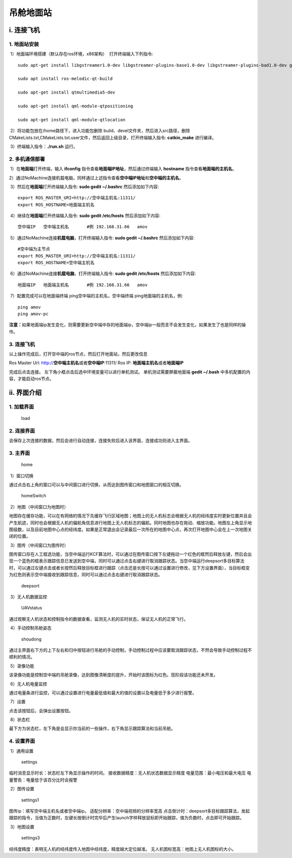 吊舱地面站
==========




i. 连接飞机
-----------

1. 地面站安装
^^^^^^^^^^^^^

​ 1）地面端环境搭建（默认存在ros环境，x86架构） ​ 打开终端输入下列指令:

::

   sudo apt-get install libgstreamer1.0-dev libgstreamer-plugins-base1.0-dev libgstreamer-plugins-bad1.0-dev gstreamer1.0-plugins-base gstreamer1.0-plugins-good gstreamer1.0-plugins-bad gstreamer1.0-plugins-ugly gstreamer1.0-libav gstreamer1.0-doc gstreamer1.0-tools gstreamer1.0-x gstreamer1.0-alsa gstreamer1.0-gl gstreamer1.0-gtk3 gstreamer1.0-qt5 gstreamer1.0-pulseaudio

   sudo apt install ros-melodic-qt-build

   sudo apt-get install qtmultimedia5-dev

   sudo apt-get install qml-module-qtpositioning

   sudo apt-get install qml-module-qtlocation

​ 2）将功能包放在/home路径下，进入功能包删除
build、devel文件夹，然后进入src路径，删除CMakeLists.txt,CMakeLists.txt.user文件，然后返回上级目录，打开终端输入指令:
**catkin_make** 进行编译。

​ 3）终端输入指令：\ **./run.sh** 运行。

2. 多机通信部署
^^^^^^^^^^^^^^^

​ 1）在\ **地面端**\ 打开终端，输入 **ifconfig**
指令查看\ **地面端IP地址**\ ，然后通过终端输入 **hostname**
指令查看\ **地面端的主机名**\ 。

​
2）通过NoMachine连接机载电脑，同样通过上述指令查看\ **空中端IP地址**\ 和\ **空中端的主机名**\ 。

​ 3）然后在\ **地面端**\ 打开终端输入指令: **sudo gedit ~/.bashrc**
然后添加如下内容:

::

   export ROS_MASTER_URI=http://空中端主机名:11311/
   export ROS_HOSTNAME=地面端主机名

​ 4）继续在\ **地面端**\ 打开终端输入指令: **sudo gedit /etc/hosts**
然后添加如下内容:

::

   空中端IP   空中端主机名       #例 192.168.31.66   amov

​ 5）通过NoMachine连接\ **机载电脑**\ ，打开终端输入指令: **sudo gedit
~/.bashrc** 然后添加如下内容:

::

   #空中端为主节点
   export ROS_MASTER_URI=http://空中端主机名:11311/
   export ROS_HOSTNAME=空中端主机名

​ 6）通过NoMachine连接\ **机载电脑**\ ，打开终端输入指令: **sudo gedit
/etc/hosts** 然后添加如下内容:

::

   地面端IP   地面端主机名       #例 192.168.31.66   amov

​ 7）配置完成可以在地面端终端 ping空中端的主机名，空中端终端
ping地面端的主机名，例:

::

   ping amov
   ping amov-pc

**注意：**\ 如果地面端ip发生变化，则需要更新空中端中存的地面端ip，空中端ip一般而言不会发生变化，如果发生了也是同样的操作。

3. 连接飞机
^^^^^^^^^^^

以上操作完成后，打开空中端的ros节点，然后打开地面站，然后更改信息

|image0|

Ros Master Url: http://**空中端主机名**\ 或者\ **空中端IP**:11311/ Ros
IP: **地面端主机名**\ 或者\ **地面端IP**

完成后点击连接。 左下角小框点击后选中环境变量可以进行单机测试。
单机测试需要屏蔽地面端 **gedit ~/.bash**
中多机配置的内容，才能启动ros节点。

ii. 界面介绍
------------

1. 加载界面
^^^^^^^^^^^

.. figure::  ../../images/gimbal_ground_station/load.jpg
   :alt: load

   load

2. 连接界面
^^^^^^^^^^^

|image1|

会保存上次连接的数据，然后会进行自动连接，连接失败后进入该界面，连接成功则进入主界面。

3. 主界面
^^^^^^^^^

.. figure::  ../../images/gimbal_ground_station/home.jpg
   :alt: home

   home

​ 1）窗口切换

通过点击右上角的窗口可以与中间窗口进行切换，从而达到图传窗口和地图窗口的相互切换。

.. figure::  ../../images/gimbal_ground_station/homeSwitch.jpg
   :alt: homeSwitch

   homeSwitch

​ 2）地图（中间窗口为地图时）

地图存在缓存功能，可以在有网络的情况下先缓存飞行区域地图；地图上的无人机标志会根据无人机的经纬度实时更新位置并且会产生航迹，同时也会根据无人机的偏航角信息进行地图上无人机标志的偏航。同时地图也存在拖动、缩放功能。地图左上角显示地图级数，以及目前地图中心点的经纬度。如果是正常退出会记录最后一次所在的地图中心点，再次打开地图中心会在上一次地图关闭的位置。

​ 3）图传（中间窗口为图传时）

图传窗口存在人工框选功能，当空中端运行KCF算法时，可以通过在图传窗口按下左键拖动一个红色的框然后释放左键，然后会出现一个蓝色的框表示跟踪信息已发送到空中端，同时可以通过点击右键进行取消跟踪状态。当空中端运行deepsort多目标算法时，可以通过左键点击或者长按然后释放目标框进行跟踪（点击还是长按可以通过设置进行修改，见下方设置界面），当目标框变为红色则表示空中端接收到跟踪信息，同时可以通过点击右键进行取消跟踪状态。

.. figure::  ../../images/gimbal_ground_station/deepsort.jpg
   :alt: deepsort

   deepsort

​ 3）无人机数据监控

.. figure::  ../../images/gimbal_ground_station/UAVstatus.jpg
   :alt: UAVstatus

   UAVstatus

通过观察无人机状态和控制指令的数据查看，监测无人机的实时状态，保证无人机的正常飞行。

​ 4）手动控制吊舱姿态

.. figure::  ../../images/gimbal_ground_station/shoudong.jpg
   :alt: shoudong

   shoudong

通过主界面右下方的上下左右和归中按钮进行吊舱的手动控制，手动控制过程中应该要取消跟踪状态，不然会导致手动控制过程不顺利的情况。

​ 5）录像功能

该录像功能是控制空中端的吊舱录像，达到图像清晰度的提升，开始时该图标为红色。现阶段该功能还未开发。

​ 6）无人机电量监控

通过电量条进行监控，可以通过设置进行电量最低值和最大的值的设置以及电量低于多少进行报警。

​ 7）设置

点击该按钮后，会弹出设置按钮。

​ 8）状态栏

最下方为状态栏，左下角是会显示你当前的一些操作，右下角显示跟踪算法和当前吊舱。

4. 设置界面
^^^^^^^^^^^

​ 1）通用设置

.. figure::  ../../images/gimbal_ground_station/settings.jpg
   :alt: settings

   settings

临时消息显示时长：状态栏左下角显示操作的时间。
接收数据精度：无人机状态数据显示精度 电量范围：最小电压和最大电压
电量警告：电量低于该百分比时会报警

​ 2）图传设置

.. figure::  ../../images/gimbal_ground_station/settings1.jpg
   :alt: settings1

   settings1

图传ip：填写空中端主机名或者空中端ip。
适配分辨率：空中端视频的分辨率宽高
点击倒计时：deepsort多目标跟踪算法，发起跟踪的指令，当值为正数时，左键长按倒计时完毕后产生launch字样释放鼠标即开始跟踪，值为负数时，点击即可开始跟踪。

​ 3）地图设置

.. figure::  ../../images/gimbal_ground_station/settings3.jpg
   :alt: settings3

   settings3

经纬度精度：表明无人机的经纬度传入地图中经纬度，精度越大定位越准。
无人机图标宽高：地图上无人机图标的大小。

.. |image0| image::  ../../images/gimbal_ground_station/login.jpg
.. |image1| image::  ../../images/gimbal_ground_station/login.jpg
